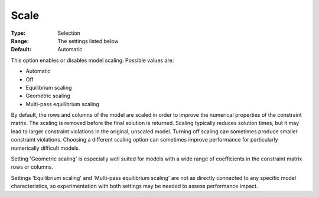 .. _GUROBI_General_-_Scale:


Scale
=====



:Type:	Selection	
:Range:	The settings listed below	
:Default:	Automatic	



This option enables or disables model scaling. Possible values are:



*	Automatic
*	Off
*	Equilibrium scaling
*	Geometric scaling
*	Multi-pass equilibrium scaling




By default, the rows and columns of the model are scaled in order to improve the numerical properties of the constraint matrix. The scaling is removed before the final solution is returned. Scaling typically reduces solution times, but it may lead to larger constraint violations in the original, unscaled model. Turning off scaling can sometimes produce smaller constraint violations. Choosing a different scaling option can sometimes improve performance for particularly numerically difficult models.





Setting 'Geometric scaling' is especially well suited for models with a wide range of coefficients in the constraint matrix rows or columns.





Settings 'Equilibrium scaling' and 'Multi-pass equilibrium scaling' are not as directly connected to any specific model characteristics, so experimentation with both settings may be needed to assess performance impact.




